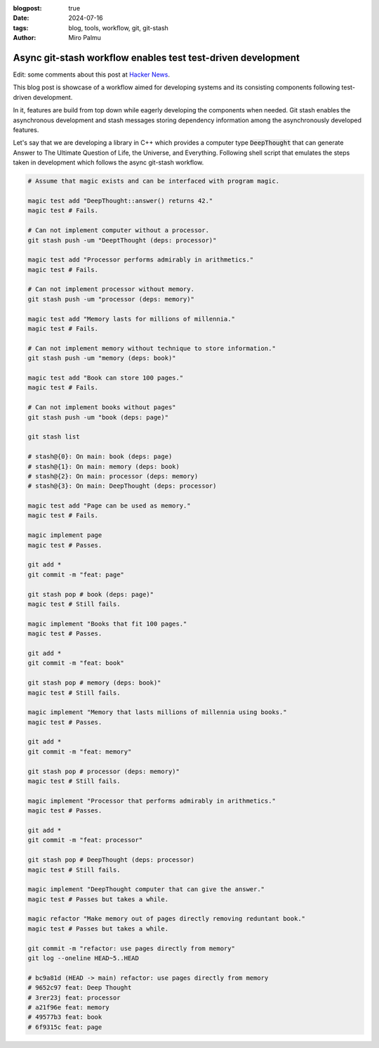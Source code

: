 :blogpost: true
:date: 2024-07-16
:tags: blog, tools, workflow, git, git-stash
:author: Miro Palmu

Async git-stash workflow enables test test-driven development
-------------------------------------------------------------

Edit: some comments about this post at `Hacker News <https://news.ycombinator.com/item?id=40972488>`_.

This blog post is showcase of a workflow aimed for developing
systems and its consisting components following test-driven development.

In it, features are build from top down while eagerly developing the components when needed.
Git stash enables the asynchronous development and stash messages storing
dependency information among the asynchronously developed features.

Let's say that we are developing a library in C++ which provides a computer type :code:`DeepThought`
that can generate Answer to The Ultimate Question of Life, the Universe, and Everything.
Following shell script that emulates the steps taken in development which follows
the async git-stash workflow.

.. code-block:: bash

    # Assume that magic exists and can be interfaced with program magic.

    magic test add "DeepThought::answer() returns 42."
    magic test # Fails.

    # Can not implement computer without a processor.
    git stash push -um "DeeptThought (deps: processor)"

    magic test add "Processor performs admirably in arithmetics."
    magic test # Fails.

    # Can not implement processor without memory.
    git stash push -um "processor (deps: memory)"

    magic test add "Memory lasts for millions of millennia."
    magic test # Fails.

    # Can not implement memory without technique to store information."
    git stash push -um "memory (deps: book)"

    magic test add "Book can store 100 pages."
    magic test # Fails.

    # Can not implement books without pages"
    git stash push -um "book (deps: page)"

    git stash list

    # stash@{0}: On main: book (deps: page)
    # stash@{1}: On main: memory (deps: book)
    # stash@{2}: On main: processor (deps: memory)
    # stash@{3}: On main: DeepThought (deps: processor)

    magic test add "Page can be used as memory."
    magic test # Fails.

    magic implement page
    magic test # Passes.

    git add *
    git commit -m "feat: page"

    git stash pop # book (deps: page)"
    magic test # Still fails.

    magic implement "Books that fit 100 pages."
    magic test # Passes.

    git add *
    git commit -m "feat: book"

    git stash pop # memory (deps: book)"
    magic test # Still fails.

    magic implement "Memory that lasts millions of millennia using books."
    magic test # Passes.

    git add *
    git commit -m "feat: memory"

    git stash pop # processor (deps: memory)"
    magic test # Still fails.

    magic implement "Processor that performs admirably in arithmetics."
    magic test # Passes.

    git add *
    git commit -m "feat: processor"

    git stash pop # DeepThought (deps: processor)
    magic test # Still fails.

    magic implement "DeepThought computer that can give the answer."
    magic test # Passes but takes a while.

    magic refactor "Make memory out of pages directly removing reduntant book."
    magic test # Passes but takes a while.

    git commit -m "refactor: use pages directly from memory"
    git log --oneline HEAD~5..HEAD

    # bc9a81d (HEAD -> main) refactor: use pages directly from memory
    # 9652c97 feat: Deep Thought
    # 3rer23j feat: processor
    # a21f96e feat: memory
    # 49577b3 feat: book
    # 6f9315c feat: page
